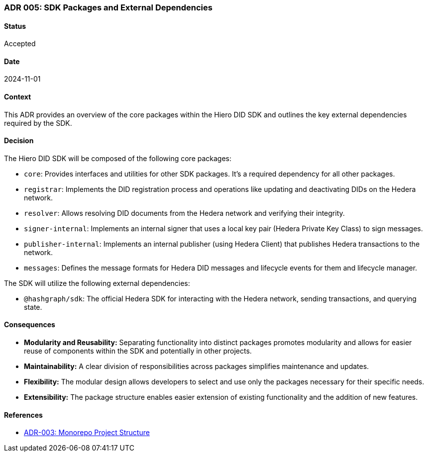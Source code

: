 === ADR 005: SDK Packages and External Dependencies

==== Status

Accepted

==== Date

2024-11-01

==== Context

This ADR provides an overview of the core packages within the Hiero DID SDK and outlines the key external dependencies required by the SDK.

==== Decision

The Hiero DID SDK will be composed of the following core packages:

* `core`: Provides interfaces and utilities for other SDK packages. It's a required dependency for all other packages.
* `registrar`: Implements the DID registration process and operations like updating and deactivating DIDs on the Hedera network.
* `resolver`: Allows resolving DID documents from the Hedera network and verifying their integrity.
* `signer-internal`: Implements an internal signer that uses a local key pair (Hedera Private Key Class) to sign messages.
* `publisher-internal`: Implements an internal publisher (using Hedera Client) that publishes Hedera transactions to the network.
* `messages`: Defines the message formats for Hedera DID messages and lifecycle events for them and lifecycle manager.


The SDK will utilize the following external dependencies:

* `@hashgraph/sdk`: The official Hedera SDK for interacting with the Hedera network, sending transactions, and querying state.


==== Consequences

* **Modularity and Reusability:** Separating functionality into distinct packages promotes modularity and allows for easier reuse of components within the SDK and potentially in other projects.
* **Maintainability:**  A clear division of responsibilities across packages simplifies maintenance and updates.
* **Flexibility:**  The modular design allows developers to select and use only the packages necessary for their specific needs.
* **Extensibility:**  The package structure enables easier extension of existing functionality and the addition of new features.

==== References

* xref:adr-003[ADR-003: Monorepo Project Structure]